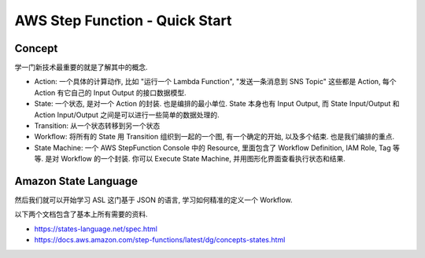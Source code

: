 AWS Step Function - Quick Start
==============================================================================


Concept
------------------------------------------------------------------------------
学一门新技术最重要的就是了解其中的概念.

- Action: 一个具体的计算动作, 比如 "运行一个 Lambda Function", "发送一条消息到 SNS Topic" 这些都是 Action, 每个 Action 有它自己的 Input Output 的接口数据模型.
- State: 一个状态, 是对一个 Action 的封装. 也是编排的最小单位. State 本身也有 Input Output, 而 State Input/Output 和 Action Input/Output 之间是可以进行一些简单的数据处理的.
- Transition: 从一个状态转移到另一个状态
- Workflow: 将所有的 State 用 Transition 组织到一起的一个图, 有一个确定的开始, 以及多个结束. 也是我们编排的重点.
- State Machine: 一个 AWS StepFunction Console 中的 Resource, 里面包含了 Workflow Definition, IAM Role, Tag 等等. 是对 Workflow 的一个封装. 你可以 Execute State Machine, 并用图形化界面查看执行状态和结果.

.. image:: ./workflow.png

Amazon State Language
------------------------------------------------------------------------------
然后我们就可以开始学习 ASL 这门基于 JSON 的语言, 学习如何精准的定义一个 Workflow.

以下两个文档包含了基本上所有需要的资料.

- https://states-language.net/spec.html
- https://docs.aws.amazon.com/step-functions/latest/dg/concepts-states.html


